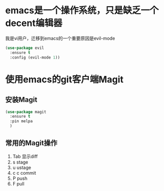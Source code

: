 
* emacs是一个操作系统，只是缺乏一个decent编辑器
  我是vi用户，迁移到emacs的一个重要原因是evil-mode

  #+BEGIN_SRC emacs-lisp
    (use-package evil 
      :ensure t 
      :config (evil-mode 1))

  #+END_SRC

* 使用emacs的git客户端Magit
** 安装Magit
   #+BEGIN_SRC emacs-lisp
     (use-package magit
       :ensure t
       :pin melpa
       )
   #+END_SRC
** 常用的Magit操作
   1. Tab 显示diff
   2. s   stage
   3. u   ustage
   4. c c commit
   5. P   push
   6. F   pull
